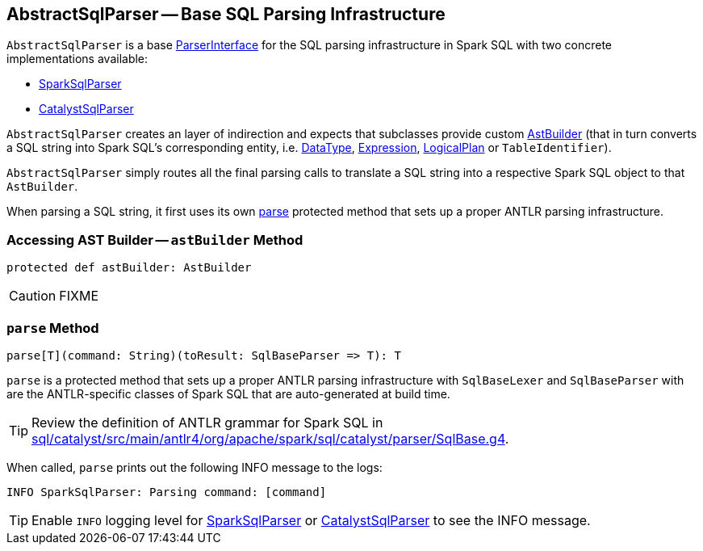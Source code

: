 == [[AbstractSqlParser]] AbstractSqlParser -- Base SQL Parsing Infrastructure

`AbstractSqlParser` is a base <<ParserInterface, ParserInterface>> for the SQL parsing infrastructure in Spark SQL with two concrete implementations available:

* link:spark-sql-SparkSqlParser.adoc[SparkSqlParser]
* link:spark-sql-CatalystSqlParser.adoc[CatalystSqlParser]

`AbstractSqlParser` creates an layer of indirection and expects that subclasses provide custom link:spark-sql-AstBuilder.adoc[AstBuilder] (that in turn converts a SQL string into Spark SQL's corresponding entity, i.e. link:spark-sql-DataType.adoc[DataType], link:spark-sql-catalyst-Expression.adoc[Expression], link:spark-sql-LogicalPlan.adoc[LogicalPlan] or `TableIdentifier`).

`AbstractSqlParser` simply routes all the final parsing calls to translate a SQL string into a respective Spark SQL object to that `AstBuilder`.

When parsing a SQL string, it first uses its own <<AbstractSqlParser-parse, parse>> protected method that sets up a proper ANTLR parsing infrastructure.

=== [[astBuilder]] Accessing AST Builder -- `astBuilder` Method

[source, scala]
----
protected def astBuilder: AstBuilder
----

CAUTION: FIXME

=== [[parse]] `parse` Method

[source, scala]
----
parse[T](command: String)(toResult: SqlBaseParser => T): T
----

`parse` is a protected method that sets up a proper ANTLR parsing infrastructure with `SqlBaseLexer` and `SqlBaseParser` with are the ANTLR-specific classes of Spark SQL that are auto-generated at build time.

TIP: Review the definition of ANTLR grammar for Spark SQL in https://github.com/apache/spark/blob/master/sql/catalyst/src/main/antlr4/org/apache/spark/sql/catalyst/parser/SqlBase.g4[sql/catalyst/src/main/antlr4/org/apache/spark/sql/catalyst/parser/SqlBase.g4].

When called, `parse` prints out the following INFO message to the logs:

```
INFO SparkSqlParser: Parsing command: [command]
```

TIP: Enable `INFO` logging level for link:spark-sql-SparkSqlParser.adoc[SparkSqlParser] or link:spark-sql-CatalystSqlParser.adoc[CatalystSqlParser] to see the INFO message.
